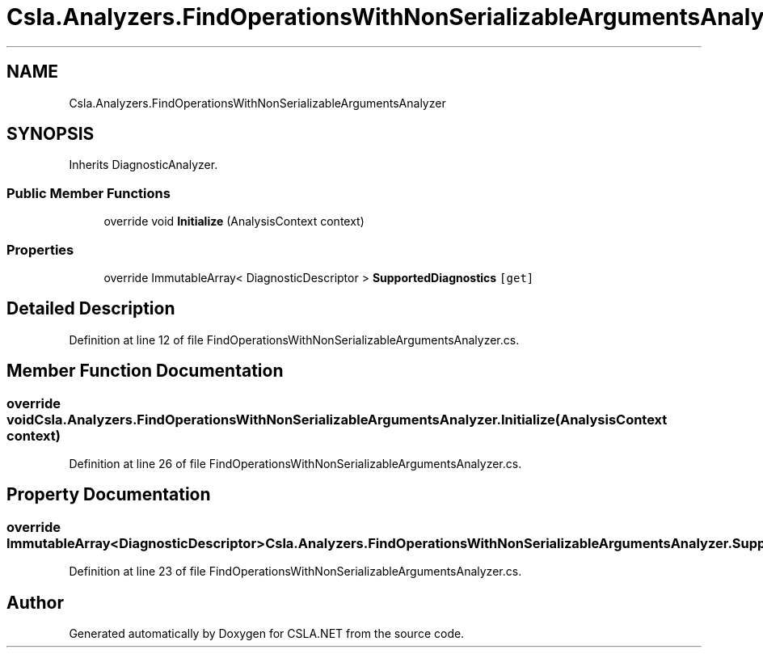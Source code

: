 .TH "Csla.Analyzers.FindOperationsWithNonSerializableArgumentsAnalyzer" 3 "Wed Jul 21 2021" "Version 5.4.2" "CSLA.NET" \" -*- nroff -*-
.ad l
.nh
.SH NAME
Csla.Analyzers.FindOperationsWithNonSerializableArgumentsAnalyzer
.SH SYNOPSIS
.br
.PP
.PP
Inherits DiagnosticAnalyzer\&.
.SS "Public Member Functions"

.in +1c
.ti -1c
.RI "override void \fBInitialize\fP (AnalysisContext context)"
.br
.in -1c
.SS "Properties"

.in +1c
.ti -1c
.RI "override ImmutableArray< DiagnosticDescriptor > \fBSupportedDiagnostics\fP\fC [get]\fP"
.br
.in -1c
.SH "Detailed Description"
.PP 
Definition at line 12 of file FindOperationsWithNonSerializableArgumentsAnalyzer\&.cs\&.
.SH "Member Function Documentation"
.PP 
.SS "override void Csla\&.Analyzers\&.FindOperationsWithNonSerializableArgumentsAnalyzer\&.Initialize (AnalysisContext context)"

.PP
Definition at line 26 of file FindOperationsWithNonSerializableArgumentsAnalyzer\&.cs\&.
.SH "Property Documentation"
.PP 
.SS "override ImmutableArray<DiagnosticDescriptor> Csla\&.Analyzers\&.FindOperationsWithNonSerializableArgumentsAnalyzer\&.SupportedDiagnostics\fC [get]\fP"

.PP
Definition at line 23 of file FindOperationsWithNonSerializableArgumentsAnalyzer\&.cs\&.

.SH "Author"
.PP 
Generated automatically by Doxygen for CSLA\&.NET from the source code\&.
